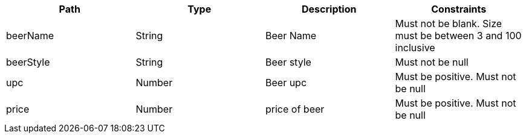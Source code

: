 |===
    |Path|Type|Description|Constraints

|beerName
|String
|Beer Name
|Must not be blank. Size must be between 3 and 100 inclusive

|beerStyle
|String
|Beer style
|Must not be null

|upc
|Number
|Beer upc
|Must be positive. Must not be null

|price
|Number
|price of beer
|Must be positive. Must not be null

|===